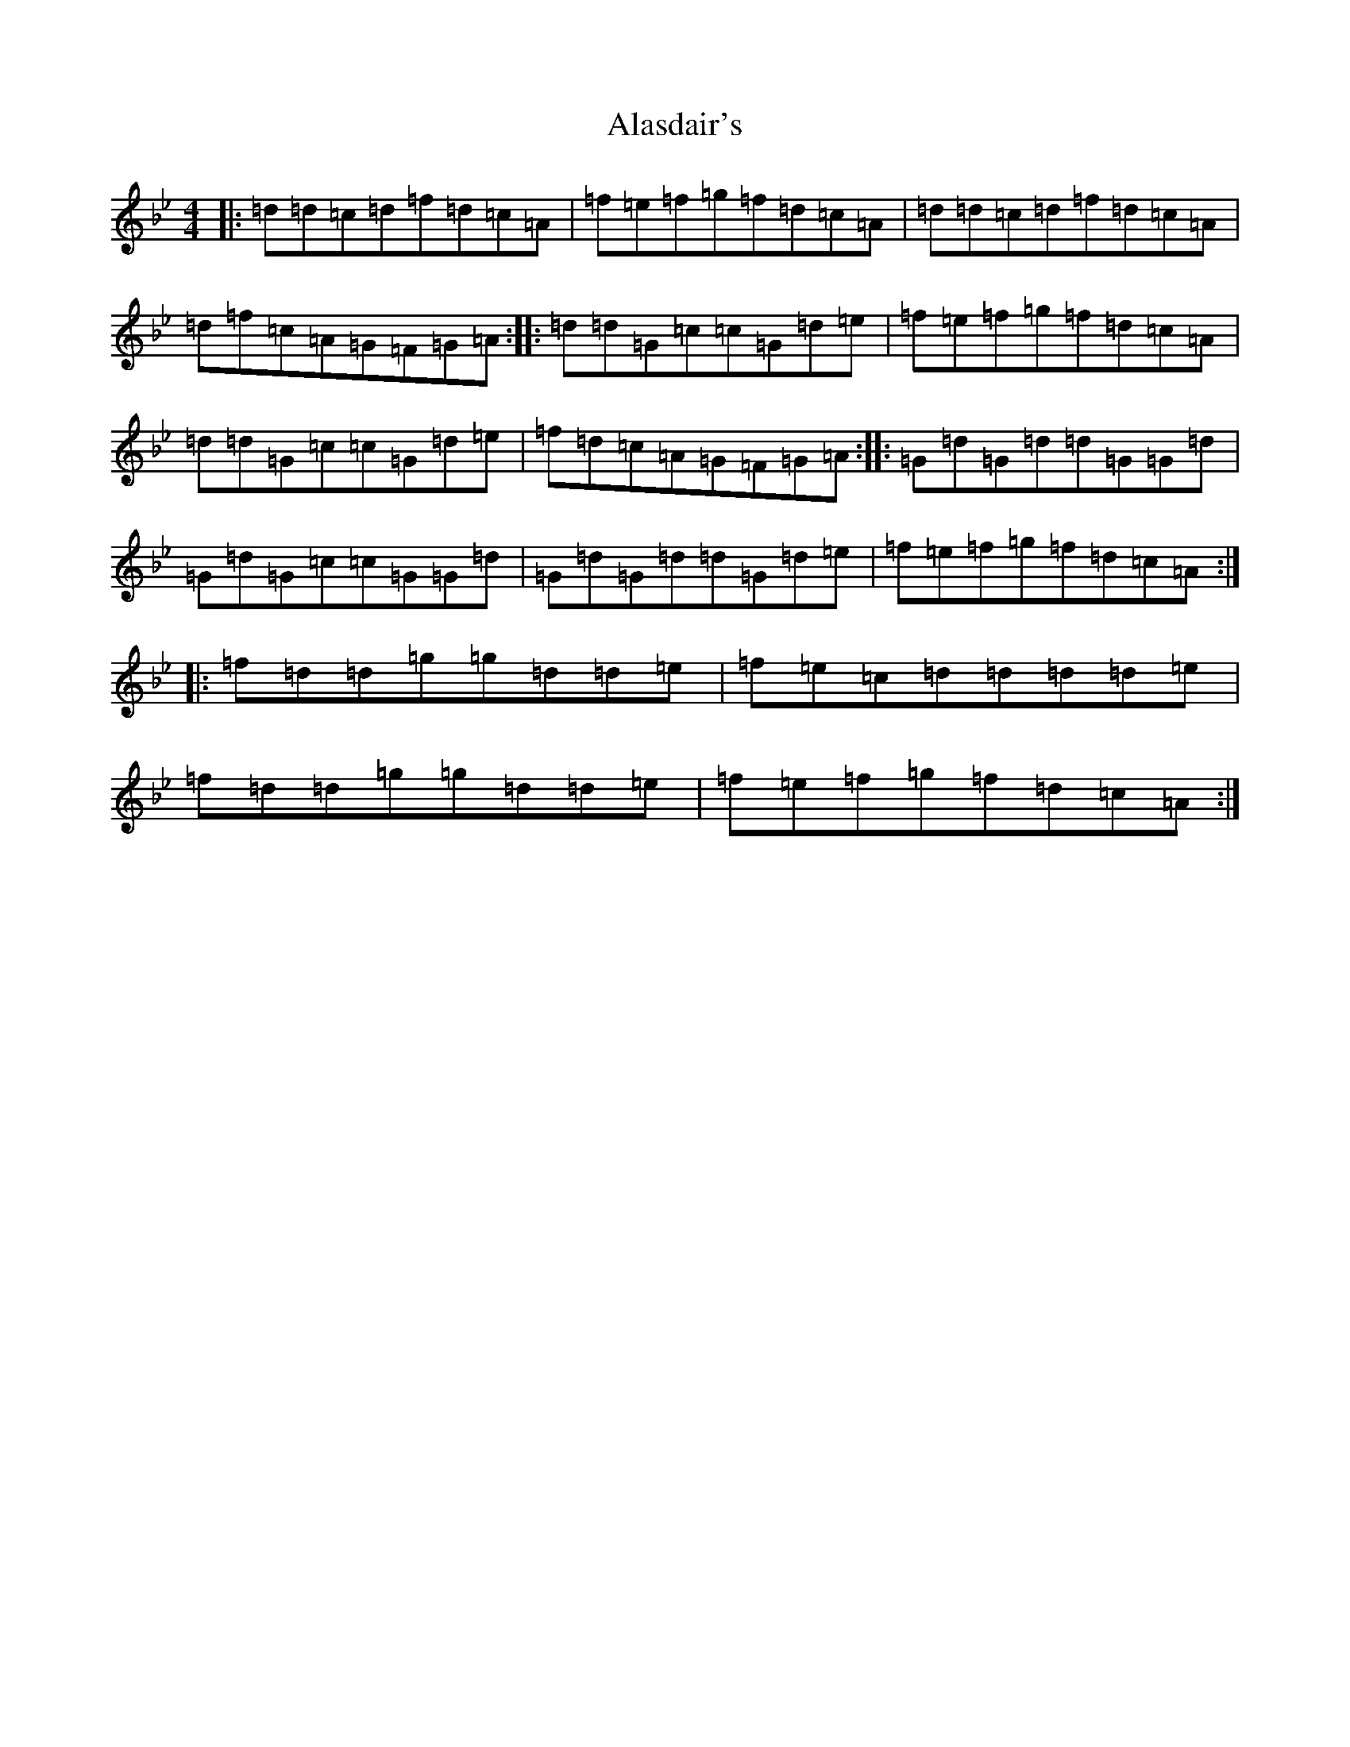 X: 401
T: Alasdair's
S: https://thesession.org/tunes/11956#setting11956
Z: A Dorian
R: reel
M:4/4
L:1/8
K: C Dorian
|:=d=d=c=d=f=d=c=A|=f=e=f=g=f=d=c=A|=d=d=c=d=f=d=c=A|=d=f=c=A=G=F=G=A:||:=d=d=G=c=c=G=d=e|=f=e=f=g=f=d=c=A|=d=d=G=c=c=G=d=e|=f=d=c=A=G=F=G=A:||:=G=d=G=d=d=G=G=d|=G=d=G=c=c=G=G=d|=G=d=G=d=d=G=d=e|=f=e=f=g=f=d=c=A:||:=f=d=d=g=g=d=d=e|=f=e=c=d=d=d=d=e|=f=d=d=g=g=d=d=e|=f=e=f=g=f=d=c=A:|
